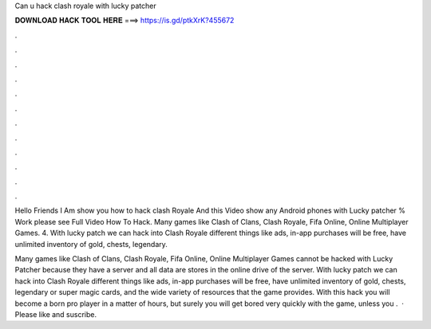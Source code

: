 Can u hack clash royale with lucky patcher



𝐃𝐎𝐖𝐍𝐋𝐎𝐀𝐃 𝐇𝐀𝐂𝐊 𝐓𝐎𝐎𝐋 𝐇𝐄𝐑𝐄 ===> https://is.gd/ptkXrK?455672



.



.



.



.



.



.



.



.



.



.



.



.

Hello Friends I Am show you how to hack clash Royale And this Video show any Android phones with Lucky patcher % Work please see Full Video How To Hack. Many games like Clash of Clans, Clash Royale, Fifa Online, Online Multiplayer Games. 4. With lucky patch we can hack into Clash Royale different things like ads, in-app purchases will be free, have unlimited inventory of gold, chests, legendary.

Many games like Clash of Clans, Clash Royale, Fifa Online, Online Multiplayer Games cannot be hacked with Lucky Patcher because they have a server and all data are stores in the online drive of the server. With lucky patch we can hack into Clash Royale different things like ads, in-app purchases will be free, have unlimited inventory of gold, chests, legendary or super magic cards, and the wide variety of resources that the game provides. With this hack you will become a born pro player in a matter of hours, but surely you will get bored very quickly with the game, unless you .  · Please like and suscribe.
